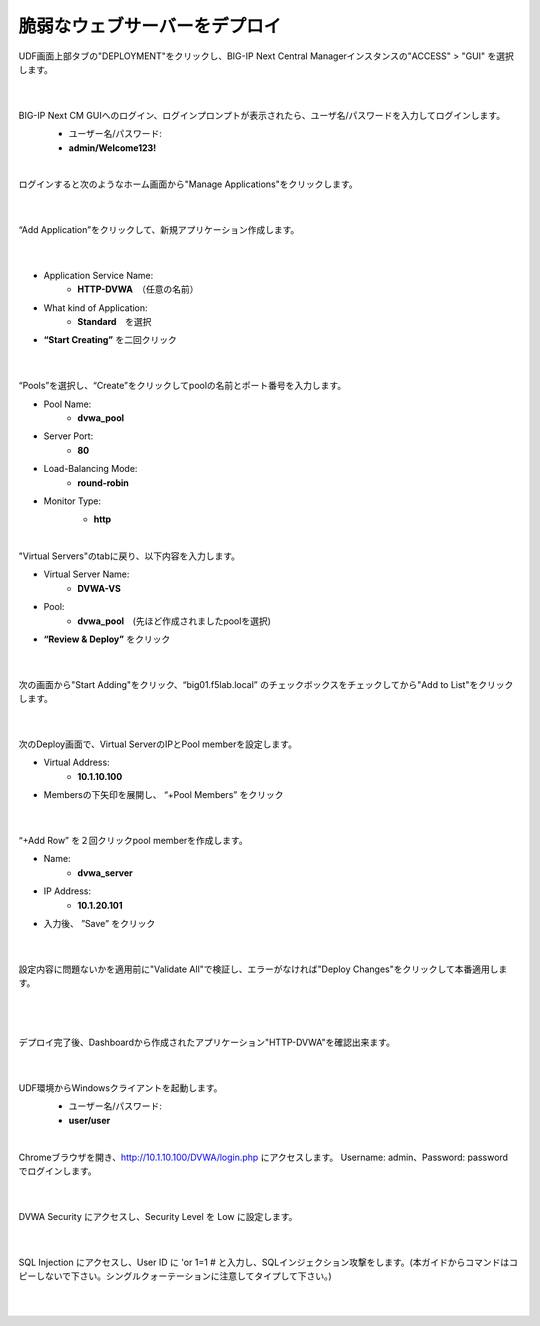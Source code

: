 脆弱なウェブサーバーをデプロイ
=========================================================

UDF画面上部タブの"DEPLOYMENT"をクリックし、BIG-IP Next Central Managerインスタンスの"ACCESS" > "GUI" を選択します。

   .. image:: images/Picture01.png
      :scale: 80%
      :align: center
   |

BIG-IP Next CM GUIへのログイン、ログインプロンプトが表示されたら、ユーザ名/パスワードを入力してログインします。
   - ユーザー名/パスワード:
   - **admin/Welcome123!**

   .. image:: images/Picture2.png
      :scale: 90%
      :align: center
   |       

ログインすると次のようなホーム画面から"Manage Applications"をクリックします。

   .. image:: images/Picture3.png
      :scale: 15%
      :align: center
   |       

“Add Application”をクリックして、新規アプリケーション作成します。

   .. image:: images/Picture4.png
      :scale: 15%
      :align: center
   |       

- Application Service Name:
   - **HTTP-DVWA**　（任意の名前）
- What kind of Application:
   - **Standard**　を選択
- **“Start Creating”** を二回クリック


   .. image:: images/Picture5.png
      :scale: 30%
      :align: center
   |       

“Pools”を選択し、“Create”をクリックしてpoolの名前とポート番号を入力します。

- Pool Name:
   - **dvwa_pool**
- Server Port:
   - **80**
- Load-Balancing Mode:
   - **round-robin**
- Monitor Type:
   - **http**

   .. image:: images/Picture6.png
      :scale: 20%
      :align: center
   |       

"Virtual Servers"のtabに戻り、以下内容を入力します。

- Virtual Server Name:
   - **DVWA-VS**
- Pool:
   - **dvwa_pool**　(先ほど作成されましたpoolを選択)
- **“Review & Deploy”** をクリック

   .. image:: images/Picture7.png
      :scale: 20%
      :align: center
   |       

次の画面から"Start Adding"をクリック、“big01.f5lab.local” のチェックボックスをチェックしてから"Add to List"をクリックします。

   .. image:: images/Picture8.png
      :scale: 30%
      :align: center
   |       

次のDeploy画面で、Virtual ServerのIPとPool memberを設定します。

- Virtual Address:
   - **10.1.10.100**
- Membersの下矢印を展開し、 “+Pool Members” をクリック

   .. image:: images/Picture9.png
      :scale: 15%
      :align: center
   |       

“+Add Row” を２回クリックpool memberを作成します。

- Name:
   - **dvwa_server**
- IP Address:
   - **10.1.20.101**
- 入力後、 ”Save” をクリック

   .. image:: images/Picture10.png
      :scale: 20%
      :align: center
   |       

設定内容に問題ないかを適用前に"Validate All"で検証し、エラーがなければ"Deploy Changes"をクリックして本番適用します。

   .. image:: images/Picture11.png
      :scale: 20%
      :align: center
   |       

   .. image:: images/Picture12.png
      :scale: 80%
      :align: center
   |       

デプロイ完了後、Dashboardから作成されたアプリケーション"HTTP-DVWA"を確認出来ます。

   .. image:: images/Picture13.png
      :scale: 20%
      :align: center
   |       


UDF環境からWindowsクライアントを起動します。
   - ユーザー名/パスワード:
   - **user/user**

   .. image:: images/Picture14.png
      :align: center
   |   

Chromeブラウザを開き、http://10.1.10.100/DVWA/login.php にアクセスします。
Username: admin、Password: password でログインします。

   .. image:: images/Picture16.png
      :align: center
   |       

DVWA Security にアクセスし、Security Level を Low に設定します。


   .. image:: images/Picture17.png
      :align: center
   |       
SQL Injection にアクセスし、User ID に 'or 1=1 # と入力し、SQLインジェクション攻撃をします。(本ガイドからコマンドはコピーしないで下さい。シングルクォーテーションに注意してタイプして下さい。)


   .. image:: images/Picture15.png
      :align: center
   |   
